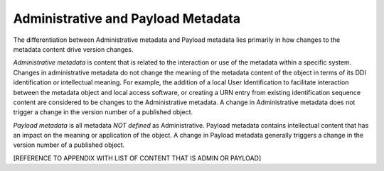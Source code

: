 Administrative and Payload Metadata
===================================

The differentiation between Administrative metadata and Payload metadata lies primarily in how changes to the metadata content drive version changes.

*Administrative metadata* is content that is related to the interaction or use of the metadata within a specific system. Changes in
administrative metadata do not change the meaning of the metadata content of the object in terms of its DDI identification or intellectual meaning. For example, the addition of a local User Identification to facilitate interaction between the metadata object and local access software, or creating a URN entry from existing identification sequence content are considered to be changes to the Administrative metadata. A change in Administrative metadata does not trigger a change in the version number of a published object.

*Payload metadata* is all metadata *NOT defined* as Administrative. Payload metadata contains intellectual content that has an impact on the meaning or application of the object. A change in Payload metadata generally triggers a change in the version number of a published object.

[REFERENCE TO APPENDIX WITH LIST OF CONTENT THAT IS ADMIN OR PAYLOAD]